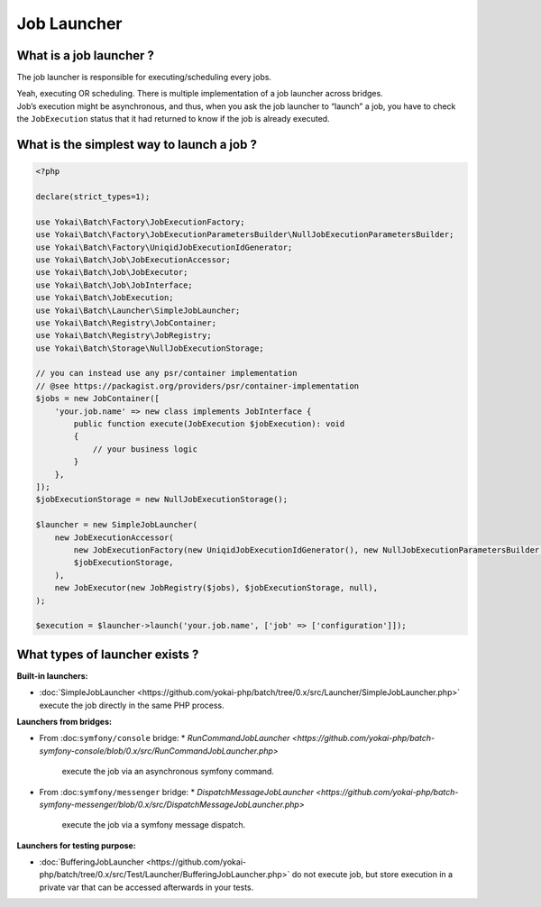 Job Launcher
============

What is a job launcher ?
------------------------

The job launcher is responsible for executing/scheduling every jobs.

| Yeah, executing OR scheduling. There is multiple implementation of a job launcher across bridges.
| Job’s execution might be asynchronous, and thus, when you ask the job launcher to “launch” a job,
  you have to check the ``JobExecution`` status that it had returned to know if the job is already executed.

What is the simplest way to launch a job ?
------------------------------------------

.. code:: php

   <?php

   declare(strict_types=1);

   use Yokai\Batch\Factory\JobExecutionFactory;
   use Yokai\Batch\Factory\JobExecutionParametersBuilder\NullJobExecutionParametersBuilder;
   use Yokai\Batch\Factory\UniqidJobExecutionIdGenerator;
   use Yokai\Batch\Job\JobExecutionAccessor;
   use Yokai\Batch\Job\JobExecutor;
   use Yokai\Batch\Job\JobInterface;
   use Yokai\Batch\JobExecution;
   use Yokai\Batch\Launcher\SimpleJobLauncher;
   use Yokai\Batch\Registry\JobContainer;
   use Yokai\Batch\Registry\JobRegistry;
   use Yokai\Batch\Storage\NullJobExecutionStorage;

   // you can instead use any psr/container implementation
   // @see https://packagist.org/providers/psr/container-implementation
   $jobs = new JobContainer([
       'your.job.name' => new class implements JobInterface {
           public function execute(JobExecution $jobExecution): void
           {
               // your business logic
           }
       },
   ]);
   $jobExecutionStorage = new NullJobExecutionStorage();

   $launcher = new SimpleJobLauncher(
       new JobExecutionAccessor(
           new JobExecutionFactory(new UniqidJobExecutionIdGenerator(), new NullJobExecutionParametersBuilder()),
           $jobExecutionStorage,
       ),
       new JobExecutor(new JobRegistry($jobs), $jobExecutionStorage, null),
   );

   $execution = $launcher->launch('your.job.name', ['job' => ['configuration']]);

What types of launcher exists ?
-------------------------------

**Built-in launchers:**

* :doc:`SimpleJobLauncher <https://github.com/yokai-php/batch/tree/0.x/src/Launcher/SimpleJobLauncher.php>`
  execute the job directly in the same PHP process.

**Launchers from bridges:**

* From :doc:``symfony/console`` bridge:
  * `RunCommandJobLauncher <https://github.com/yokai-php/batch-symfony-console/blob/0.x/src/RunCommandJobLauncher.php>`
    execute the job via an asynchronous symfony command.
* From :doc:``symfony/messenger`` bridge:
  * `DispatchMessageJobLauncher <https://github.com/yokai-php/batch-symfony-messenger/blob/0.x/src/DispatchMessageJobLauncher.php>`
    execute the job via a symfony message dispatch.

**Launchers for testing purpose:**

* :doc:`BufferingJobLauncher <https://github.com/yokai-php/batch/tree/0.x/src/Test/Launcher/BufferingJobLauncher.php>`
  do not execute job, but store execution in a private var that can be accessed afterwards in your tests.

.. seealso::

   :doc:`What is a job? </domain/job>`

   :doc:`What is a job execution? </domain/job-execution>`
